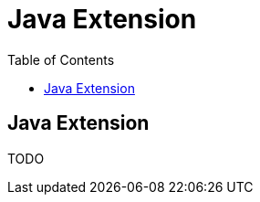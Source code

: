 = Java Extension
:awestruct-layout: docs
:awestruct-index: 101
:toc: right

[.toc-on-right]
toc::[]

== Java Extension
TODO
